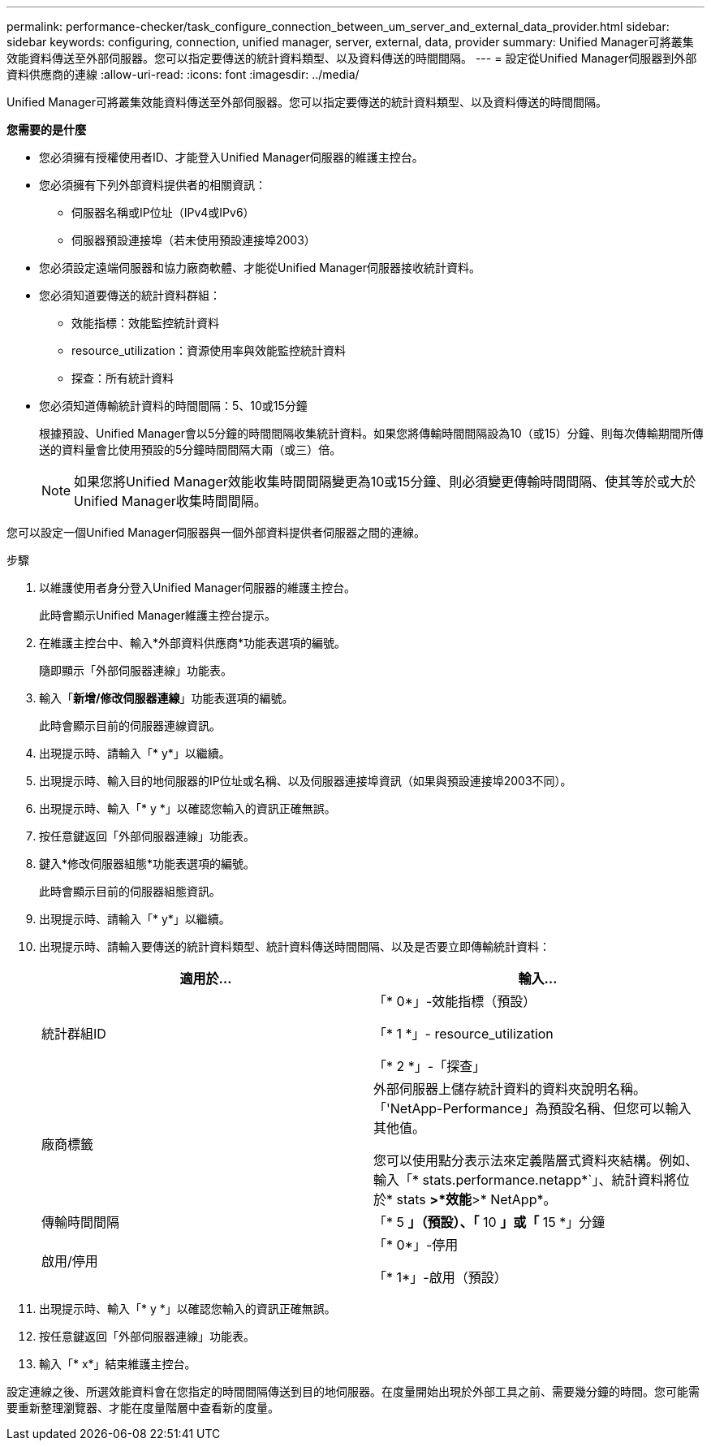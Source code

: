 ---
permalink: performance-checker/task_configure_connection_between_um_server_and_external_data_provider.html 
sidebar: sidebar 
keywords: configuring, connection, unified manager, server, external, data, provider 
summary: Unified Manager可將叢集效能資料傳送至外部伺服器。您可以指定要傳送的統計資料類型、以及資料傳送的時間間隔。 
---
= 設定從Unified Manager伺服器到外部資料供應商的連線
:allow-uri-read: 
:icons: font
:imagesdir: ../media/


[role="lead"]
Unified Manager可將叢集效能資料傳送至外部伺服器。您可以指定要傳送的統計資料類型、以及資料傳送的時間間隔。

*您需要的是什麼*

* 您必須擁有授權使用者ID、才能登入Unified Manager伺服器的維護主控台。
* 您必須擁有下列外部資料提供者的相關資訊：
+
** 伺服器名稱或IP位址（IPv4或IPv6）
** 伺服器預設連接埠（若未使用預設連接埠2003）


* 您必須設定遠端伺服器和協力廠商軟體、才能從Unified Manager伺服器接收統計資料。
* 您必須知道要傳送的統計資料群組：
+
** 效能指標：效能監控統計資料
** resource_utilization：資源使用率與效能監控統計資料
** 探查：所有統計資料


* 您必須知道傳輸統計資料的時間間隔：5、10或15分鐘
+
根據預設、Unified Manager會以5分鐘的時間間隔收集統計資料。如果您將傳輸時間間隔設為10（或15）分鐘、則每次傳輸期間所傳送的資料量會比使用預設的5分鐘時間間隔大兩（或三）倍。

+
[NOTE]
====
如果您將Unified Manager效能收集時間間隔變更為10或15分鐘、則必須變更傳輸時間間隔、使其等於或大於Unified Manager收集時間間隔。

====


您可以設定一個Unified Manager伺服器與一個外部資料提供者伺服器之間的連線。

.步驟
. 以維護使用者身分登入Unified Manager伺服器的維護主控台。
+
此時會顯示Unified Manager維護主控台提示。

. 在維護主控台中、輸入*外部資料供應商*功能表選項的編號。
+
隨即顯示「外部伺服器連線」功能表。

. 輸入「*新增/修改伺服器連線*」功能表選項的編號。
+
此時會顯示目前的伺服器連線資訊。

. 出現提示時、請輸入「* y*」以繼續。
. 出現提示時、輸入目的地伺服器的IP位址或名稱、以及伺服器連接埠資訊（如果與預設連接埠2003不同）。
. 出現提示時、輸入「* y *」以確認您輸入的資訊正確無誤。
. 按任意鍵返回「外部伺服器連線」功能表。
. 鍵入*修改伺服器組態*功能表選項的編號。
+
此時會顯示目前的伺服器組態資訊。

. 出現提示時、請輸入「* y*」以繼續。
. 出現提示時、請輸入要傳送的統計資料類型、統計資料傳送時間間隔、以及是否要立即傳輸統計資料：
+
|===
| 適用於... | 輸入... 


 a| 
統計群組ID
 a| 
「* 0*」-效能指標（預設）

「* 1 *」- resource_utilization

「* 2 *」-「探查」



 a| 
廠商標籤
 a| 
外部伺服器上儲存統計資料的資料夾說明名稱。「'NetApp-Performance」為預設名稱、但您可以輸入其他值。

您可以使用點分表示法來定義階層式資料夾結構。例如、輸入「* stats.performance.netapp*`」、統計資料將位於* stats *>*效能*>* NetApp*。



 a| 
傳輸時間間隔
 a| 
「* 5 *」（預設）、「* 10 *」或「* 15 *」分鐘



 a| 
啟用/停用
 a| 
「* 0*」-停用

「* 1*」-啟用（預設）

|===
. 出現提示時、輸入「* y *」以確認您輸入的資訊正確無誤。
. 按任意鍵返回「外部伺服器連線」功能表。
. 輸入「* x*」結束維護主控台。


設定連線之後、所選效能資料會在您指定的時間間隔傳送到目的地伺服器。在度量開始出現於外部工具之前、需要幾分鐘的時間。您可能需要重新整理瀏覽器、才能在度量階層中查看新的度量。
